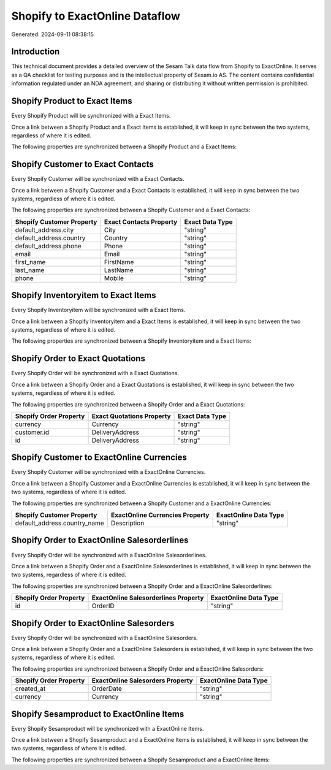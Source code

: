 ===============================
Shopify to ExactOnline Dataflow
===============================

Generated: 2024-09-11 08:38:15

Introduction
------------

This technical document provides a detailed overview of the Sesam Talk data flow from Shopify to ExactOnline. It serves as a QA checklist for testing purposes and is the intellectual property of Sesam.io AS. The content contains confidential information regulated under an NDA agreement, and sharing or distributing it without written permission is prohibited.

Shopify Product to Exact Items
------------------------------
Every Shopify Product will be synchronized with a Exact Items.

Once a link between a Shopify Product and a Exact Items is established, it will keep in sync between the two systems, regardless of where it is edited.

The following properties are synchronized between a Shopify Product and a Exact Items:

.. list-table::
   :header-rows: 1

   * - Shopify Product Property
     - Exact Items Property
     - Exact Data Type


Shopify Customer to Exact Contacts
----------------------------------
Every Shopify Customer will be synchronized with a Exact Contacts.

Once a link between a Shopify Customer and a Exact Contacts is established, it will keep in sync between the two systems, regardless of where it is edited.

The following properties are synchronized between a Shopify Customer and a Exact Contacts:

.. list-table::
   :header-rows: 1

   * - Shopify Customer Property
     - Exact Contacts Property
     - Exact Data Type
   * - default_address.city
     - City
     - "string"
   * - default_address.country
     - Country
     - "string"
   * - default_address.phone
     - Phone
     - "string"
   * - email
     - Email
     - "string"
   * - first_name
     - FirstName
     - "string"
   * - last_name
     - LastName
     - "string"
   * - phone
     - Mobile
     - "string"


Shopify Inventoryitem to Exact Items
------------------------------------
Every Shopify Inventoryitem will be synchronized with a Exact Items.

Once a link between a Shopify Inventoryitem and a Exact Items is established, it will keep in sync between the two systems, regardless of where it is edited.

The following properties are synchronized between a Shopify Inventoryitem and a Exact Items:

.. list-table::
   :header-rows: 1

   * - Shopify Inventoryitem Property
     - Exact Items Property
     - Exact Data Type


Shopify Order to Exact Quotations
---------------------------------
Every Shopify Order will be synchronized with a Exact Quotations.

Once a link between a Shopify Order and a Exact Quotations is established, it will keep in sync between the two systems, regardless of where it is edited.

The following properties are synchronized between a Shopify Order and a Exact Quotations:

.. list-table::
   :header-rows: 1

   * - Shopify Order Property
     - Exact Quotations Property
     - Exact Data Type
   * - currency
     - Currency
     - "string"
   * - customer.id
     - DeliveryAddress
     - "string"
   * - id
     - DeliveryAddress
     - "string"


Shopify Customer to ExactOnline Currencies
------------------------------------------
Every Shopify Customer will be synchronized with a ExactOnline Currencies.

Once a link between a Shopify Customer and a ExactOnline Currencies is established, it will keep in sync between the two systems, regardless of where it is edited.

The following properties are synchronized between a Shopify Customer and a ExactOnline Currencies:

.. list-table::
   :header-rows: 1

   * - Shopify Customer Property
     - ExactOnline Currencies Property
     - ExactOnline Data Type
   * - default_address.country_name
     - Description
     - "string"


Shopify Order to ExactOnline Salesorderlines
--------------------------------------------
Every Shopify Order will be synchronized with a ExactOnline Salesorderlines.

Once a link between a Shopify Order and a ExactOnline Salesorderlines is established, it will keep in sync between the two systems, regardless of where it is edited.

The following properties are synchronized between a Shopify Order and a ExactOnline Salesorderlines:

.. list-table::
   :header-rows: 1

   * - Shopify Order Property
     - ExactOnline Salesorderlines Property
     - ExactOnline Data Type
   * - id
     - OrderID
     - "string"


Shopify Order to ExactOnline Salesorders
----------------------------------------
Every Shopify Order will be synchronized with a ExactOnline Salesorders.

Once a link between a Shopify Order and a ExactOnline Salesorders is established, it will keep in sync between the two systems, regardless of where it is edited.

The following properties are synchronized between a Shopify Order and a ExactOnline Salesorders:

.. list-table::
   :header-rows: 1

   * - Shopify Order Property
     - ExactOnline Salesorders Property
     - ExactOnline Data Type
   * - created_at
     - OrderDate
     - "string"
   * - currency
     - Currency
     - "string"


Shopify Sesamproduct to ExactOnline Items
-----------------------------------------
Every Shopify Sesamproduct will be synchronized with a ExactOnline Items.

Once a link between a Shopify Sesamproduct and a ExactOnline Items is established, it will keep in sync between the two systems, regardless of where it is edited.

The following properties are synchronized between a Shopify Sesamproduct and a ExactOnline Items:

.. list-table::
   :header-rows: 1

   * - Shopify Sesamproduct Property
     - ExactOnline Items Property
     - ExactOnline Data Type

